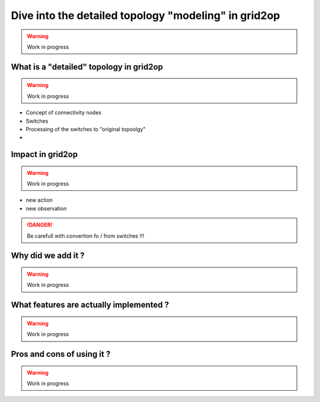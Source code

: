 .. _detailed-topology-modeling-module:

Dive into the detailed topology "modeling" in grid2op
===================================================================

.. warning::
  Work in progress

What is a "detailed" topology in grid2op
-----------------------------------------

.. warning::
  Work in progress


- Concept of connectivity nodes
- Switches
- Processing of the switches to "original topoolgy"
- 

Impact in grid2op
------------------

.. warning::
  Work in progress

- new action
- new observation

.. danger::
    Be carefull with convertion fo / from switches !!!

Why did we add it ?
--------------------

.. warning::
  Work in progress

What features are actually implemented ?
-----------------------------------------

.. warning::
  Work in progress


Pros and cons of using it ?
---------------------------------
.. warning::
  Work in progress

